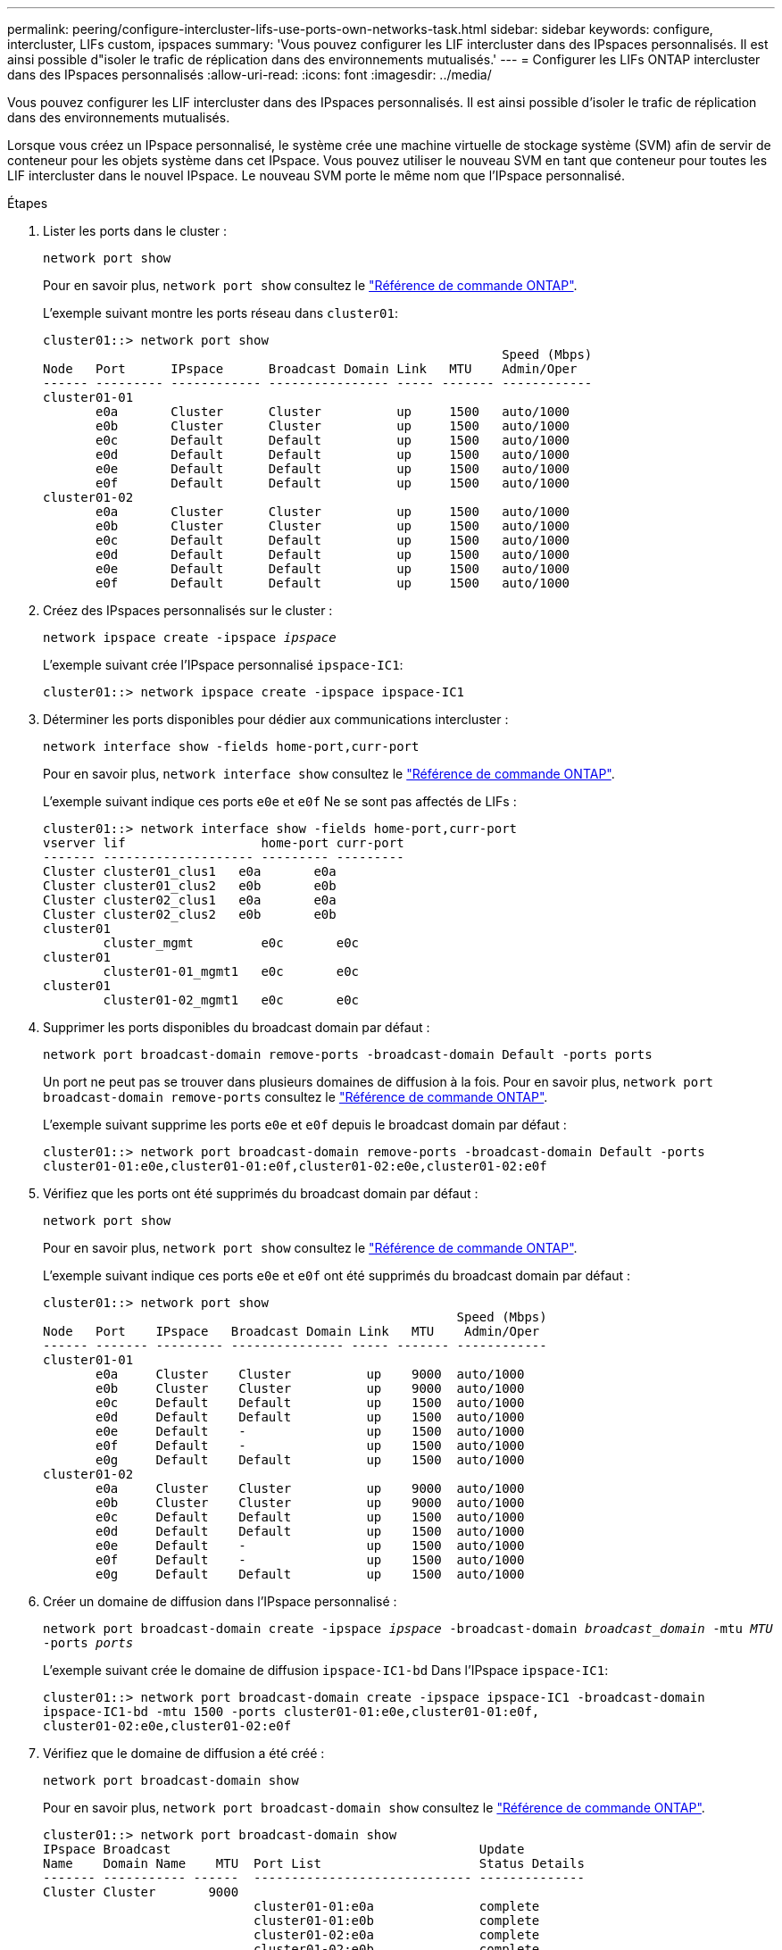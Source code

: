 ---
permalink: peering/configure-intercluster-lifs-use-ports-own-networks-task.html 
sidebar: sidebar 
keywords: configure, intercluster, LIFs  custom, ipspaces 
summary: 'Vous pouvez configurer les LIF intercluster dans des IPspaces personnalisés. Il est ainsi possible d"isoler le trafic de réplication dans des environnements mutualisés.' 
---
= Configurer les LIFs ONTAP intercluster dans des IPspaces personnalisés
:allow-uri-read: 
:icons: font
:imagesdir: ../media/


[role="lead"]
Vous pouvez configurer les LIF intercluster dans des IPspaces personnalisés. Il est ainsi possible d'isoler le trafic de réplication dans des environnements mutualisés.

Lorsque vous créez un IPspace personnalisé, le système crée une machine virtuelle de stockage système (SVM) afin de servir de conteneur pour les objets système dans cet IPspace. Vous pouvez utiliser le nouveau SVM en tant que conteneur pour toutes les LIF intercluster dans le nouvel IPspace. Le nouveau SVM porte le même nom que l'IPspace personnalisé.

.Étapes
. Lister les ports dans le cluster :
+
`network port show`

+
Pour en savoir plus, `network port show` consultez le link:https://docs.netapp.com/us-en/ontap-cli/network-port-show.html["Référence de commande ONTAP"^].

+
L'exemple suivant montre les ports réseau dans `cluster01`:

+
[listing]
----

cluster01::> network port show
                                                             Speed (Mbps)
Node   Port      IPspace      Broadcast Domain Link   MTU    Admin/Oper
------ --------- ------------ ---------------- ----- ------- ------------
cluster01-01
       e0a       Cluster      Cluster          up     1500   auto/1000
       e0b       Cluster      Cluster          up     1500   auto/1000
       e0c       Default      Default          up     1500   auto/1000
       e0d       Default      Default          up     1500   auto/1000
       e0e       Default      Default          up     1500   auto/1000
       e0f       Default      Default          up     1500   auto/1000
cluster01-02
       e0a       Cluster      Cluster          up     1500   auto/1000
       e0b       Cluster      Cluster          up     1500   auto/1000
       e0c       Default      Default          up     1500   auto/1000
       e0d       Default      Default          up     1500   auto/1000
       e0e       Default      Default          up     1500   auto/1000
       e0f       Default      Default          up     1500   auto/1000
----
. Créez des IPspaces personnalisés sur le cluster :
+
`network ipspace create -ipspace _ipspace_`

+
L'exemple suivant crée l'IPspace personnalisé `ipspace-IC1`:

+
[listing]
----
cluster01::> network ipspace create -ipspace ipspace-IC1
----
. Déterminer les ports disponibles pour dédier aux communications intercluster :
+
`network interface show -fields home-port,curr-port`

+
Pour en savoir plus, `network interface show` consultez le link:https://docs.netapp.com/us-en/ontap-cli/network-interface-show.html["Référence de commande ONTAP"^].

+
L'exemple suivant indique ces ports `e0e` et `e0f` Ne se sont pas affectés de LIFs :

+
[listing]
----

cluster01::> network interface show -fields home-port,curr-port
vserver lif                  home-port curr-port
------- -------------------- --------- ---------
Cluster cluster01_clus1   e0a       e0a
Cluster cluster01_clus2   e0b       e0b
Cluster cluster02_clus1   e0a       e0a
Cluster cluster02_clus2   e0b       e0b
cluster01
        cluster_mgmt         e0c       e0c
cluster01
        cluster01-01_mgmt1   e0c       e0c
cluster01
        cluster01-02_mgmt1   e0c       e0c
----
. Supprimer les ports disponibles du broadcast domain par défaut :
+
`network port broadcast-domain remove-ports -broadcast-domain Default -ports ports`

+
Un port ne peut pas se trouver dans plusieurs domaines de diffusion à la fois. Pour en savoir plus, `network port broadcast-domain remove-ports` consultez le link:https://docs.netapp.com/us-en/ontap-cli/network-port-broadcast-domain-remove-ports.html["Référence de commande ONTAP"^].

+
L'exemple suivant supprime les ports `e0e` et `e0f` depuis le broadcast domain par défaut :

+
[listing]
----
cluster01::> network port broadcast-domain remove-ports -broadcast-domain Default -ports
cluster01-01:e0e,cluster01-01:e0f,cluster01-02:e0e,cluster01-02:e0f
----
. Vérifiez que les ports ont été supprimés du broadcast domain par défaut :
+
`network port show`

+
Pour en savoir plus, `network port show` consultez le link:https://docs.netapp.com/us-en/ontap-cli/network-port-show.html["Référence de commande ONTAP"^].

+
L'exemple suivant indique ces ports `e0e` et `e0f` ont été supprimés du broadcast domain par défaut :

+
[listing]
----
cluster01::> network port show
                                                       Speed (Mbps)
Node   Port    IPspace   Broadcast Domain Link   MTU    Admin/Oper
------ ------- --------- --------------- ----- ------- ------------
cluster01-01
       e0a     Cluster    Cluster          up    9000  auto/1000
       e0b     Cluster    Cluster          up    9000  auto/1000
       e0c     Default    Default          up    1500  auto/1000
       e0d     Default    Default          up    1500  auto/1000
       e0e     Default    -                up    1500  auto/1000
       e0f     Default    -                up    1500  auto/1000
       e0g     Default    Default          up    1500  auto/1000
cluster01-02
       e0a     Cluster    Cluster          up    9000  auto/1000
       e0b     Cluster    Cluster          up    9000  auto/1000
       e0c     Default    Default          up    1500  auto/1000
       e0d     Default    Default          up    1500  auto/1000
       e0e     Default    -                up    1500  auto/1000
       e0f     Default    -                up    1500  auto/1000
       e0g     Default    Default          up    1500  auto/1000
----
. Créer un domaine de diffusion dans l'IPspace personnalisé :
+
`network port broadcast-domain create -ipspace _ipspace_ -broadcast-domain _broadcast_domain_ -mtu _MTU_ -ports _ports_`

+
L'exemple suivant crée le domaine de diffusion `ipspace-IC1-bd` Dans l'IPspace `ipspace-IC1`:

+
[listing]
----
cluster01::> network port broadcast-domain create -ipspace ipspace-IC1 -broadcast-domain
ipspace-IC1-bd -mtu 1500 -ports cluster01-01:e0e,cluster01-01:e0f,
cluster01-02:e0e,cluster01-02:e0f
----
. Vérifiez que le domaine de diffusion a été créé :
+
`network port broadcast-domain show`

+
Pour en savoir plus, `network port broadcast-domain show` consultez le link:https://docs.netapp.com/us-en/ontap-cli/network-port-broadcast-domain-show.html["Référence de commande ONTAP"^].

+
[listing]
----
cluster01::> network port broadcast-domain show
IPspace Broadcast                                         Update
Name    Domain Name    MTU  Port List                     Status Details
------- ----------- ------  ----------------------------- --------------
Cluster Cluster       9000
                            cluster01-01:e0a              complete
                            cluster01-01:e0b              complete
                            cluster01-02:e0a              complete
                            cluster01-02:e0b              complete
Default Default       1500
                            cluster01-01:e0c              complete
                            cluster01-01:e0d              complete
                            cluster01-01:e0f              complete
                            cluster01-01:e0g              complete
                            cluster01-02:e0c              complete
                            cluster01-02:e0d              complete
                            cluster01-02:e0f              complete
                            cluster01-02:e0g              complete
ipspace-IC1
        ipspace-IC1-bd
                      1500
                            cluster01-01:e0e              complete
                            cluster01-01:e0f              complete
                            cluster01-02:e0e              complete
                            cluster01-02:e0f              complete
----
. Créer les LIFs intercluster sur le SVM système et les assigner au broadcast domain :
+
|===
| Option | Description 


 a| 
*Dans ONTAP 9.6 et plus tard:*
 a| 
`network interface create -vserver _system_SVM_ -lif _LIF_name_ -service-policy default-intercluster -home-node _node_ -home-port _port_ -address _port_IP_ -netmask _netmask_`



 a| 
*Dans ONTAP 9.5 et versions antérieures:*
 a| 
`network interface create -vserver _system_SVM_ -lif _LIF_name_ -role intercluster -home-node _node_ -home-port _port_ -address _port_IP_ -netmask _netmask_`

|===
+
Le LIF est créé dans le broadcast domain auquel le home port est attribué. Le broadcast domain a un failover group par défaut avec le même nom que le broadcast domain. Pour en savoir plus, `network interface create` consultez le link:https://docs.netapp.com/us-en/ontap-cli/network-interface-create.html["Référence de commande ONTAP"^].

+
L'exemple suivant illustre la création de LIFs intercluster `cluster01_icl01` et `cluster01_icl02` dans le domaine de broadcast `ipspace-IC1-bd`:

+
[listing]
----
cluster01::> network interface create -vserver ipspace-IC1 -lif cluster01_icl01 -service-
policy default-intercluster -home-node cluster01-01 -home-port e0e -address 192.168.1.201
-netmask 255.255.255.0

cluster01::> network interface create -vserver ipspace-IC1 -lif cluster01_icl02 -service-
policy default-intercluster -home-node cluster01-02 -home-port e0e -address 192.168.1.202
-netmask 255.255.255.0
----
. Vérifier que les LIFs intercluster ont été créés :
+
|===
| Option | Description 


 a| 
*Dans ONTAP 9.6 et plus tard:*
 a| 
`network interface show -service-policy default-intercluster`



 a| 
*Dans ONTAP 9.5 et versions antérieures:*
 a| 
`network interface show -role intercluster`

|===
+
Pour en savoir plus, `network interface show` consultez le link:https://docs.netapp.com/us-en/ontap-cli/network-interface-show.html["Référence de commande ONTAP"^].

+
[listing]
----
cluster01::> network interface show -service-policy default-intercluster
            Logical    Status     Network            Current       Current Is
Vserver     Interface  Admin/Oper Address/Mask       Node          Port    Home
----------- ---------- ---------- ------------------ ------------- ------- ----
ipspace-IC1
            cluster01_icl01
                       up/up      192.168.1.201/24   cluster01-01  e0e     true
            cluster01_icl02
                       up/up      192.168.1.202/24   cluster01-02  e0f     true
----
. Vérifier que les LIFs intercluster sont redondants :
+
|===
| Option | Description 


 a| 
*Dans ONTAP 9.6 et plus tard:*
 a| 
`network interface show -service-policy default-intercluster -failover`



 a| 
*Dans ONTAP 9.5 et versions antérieures:*
 a| 
`network interface show -role intercluster -failover`

|===
+
Pour en savoir plus, `network interface show` consultez le link:https://docs.netapp.com/us-en/ontap-cli/network-interface-show.html["Référence de commande ONTAP"^].

+
L'exemple suivant indique que les LIFs intercluster `cluster01_icl01` et `cluster01_icl02` Sur le SVM `e0e` le port passe au port « e0f'port :

+
[listing]
----
cluster01::> network interface show -service-policy default-intercluster –failover
         Logical         Home                  Failover        Failover
Vserver  Interface       Node:Port             Policy          Group
-------- --------------- --------------------- --------------- --------
ipspace-IC1
         cluster01_icl01 cluster01-01:e0e   local-only      intercluster01
                            Failover Targets:  cluster01-01:e0e,
                                               cluster01-01:e0f
         cluster01_icl02 cluster01-02:e0e   local-only      intercluster01
                            Failover Targets:  cluster01-02:e0e,
                                               cluster01-02:e0f
----

